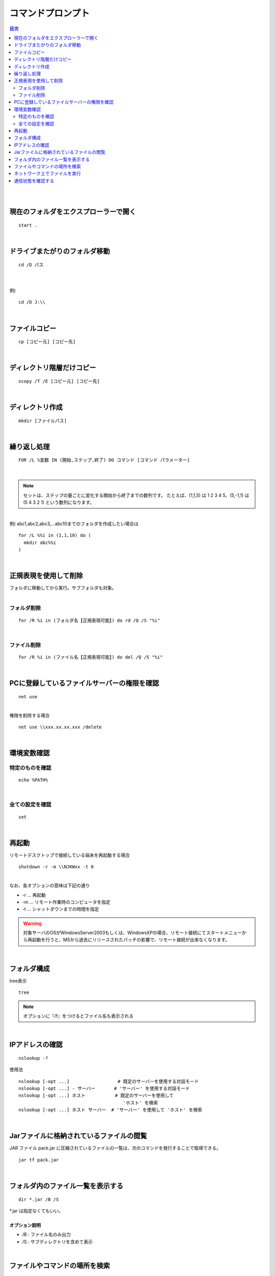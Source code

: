 ============================================================
コマンドプロンプト
============================================================

.. contents:: 目次
   :depth: 2


|
|


現在のフォルダをエクスプローラーで開く
============================================================

::

  start .

|


ドライブまたがりのフォルダ移動
============================================================

::

  cd /D パス

|
|
| 例)

::

  cd /D J:\\

|

ファイルコピー
============================================================

::

  cp [コピー元] [コピー先]

|

ディレクトリ階層だけコピー
============================================================

::

  xcopy /T /E [コピー元] [コピー先]

|

ディレクトリ作成
============================================================

::

  mkdir [ファイルパス]

|

繰り返し処理
============================================================

::

  FOR /L %変数 IN (開始,ステップ,終了) DO コマンド [コマンド パラメーター]

|

.. note::

   セットは、ステップの量ごとに変化する開始から終了までの数列です。
   たとえば、(1,1,5) は 1 2 3 4 5、(5,-1,1) は (5 4 3 2 1) という数列になります。

|
| 例) abc1,abc2,abc3,...abc10までのフォルダを作成したい場合は

::

  for /L %%i in (1,1,10) do (
    mkdir abc%%i
  )

|

正規表現を使用して削除
============================================================

| フォルダに移動してから実行。サブフォルダも対象。
|

フォルダ削除
---------------------------------

::

  for /R %i in (フォルダ名【正規表現可能】) do rd /Q /S "%i"

|

ファイル削除
---------------------------------

::

  for /R %i in (ファイル名【正規表現可能】) do del /Q /S "%i"

|

PCに登録しているファイルサーバーの権限を確認
============================================================

::

  net use

|
| 権限を削除する場合

::

  net use \\xxx.xx.xx.xxx /delete

|

環境変数確認
============================================================

特定のものを確認
---------------------------------

::

  echo %PATH%

|

全ての設定を確認
---------------------------------

::

  set

|


再起動
============================================================

| リモートデスクトップで接続している端末を再起動する場合

::

  shutdown -r -m \\NJKWxx -t 0


|
| なお、各オプションの意味は下記の通り

- -r ... 再起動
- -m ... リモート作業時のコンピュータを指定
- -t ... シャットダウンまでの時間を指定

.. warning::

  対象サーバのOSがWindowsServer2003もしくは、WindowsXPの場合、リモート接続にてスタートメニューから再起動を行うと、MSから過去にリリースされたパッチの影響で、リモート接続が出来なくなります。

|

フォルダ構成
============================================================

| tree表示

::

  tree

.. note::

  オプションに『/f』をつけるとファイル名も表示される

|

IPアドレスの確認
============================================================

::

  nslookup -?


使用法

::

   nslookup [-opt ...]                  # 既定のサーバーを使用する対話モード
   nslookup [-opt ...] - サーバー       # 'サーバー' を使用する対話モード
   nslookup [-opt ...] ホスト           # 既定のサーバーを使用して
                                          'ホスト' を検索
   nslookup [-opt ...] ホスト サーバー  # 'サーバー' を使用して 'ホスト' を検索

|

Jarファイルに格納されているファイルの閲覧
============================================================

JAR ファイル pack.jar に圧縮されているファイルの一覧は、次のコマンドを発行することで取得できる。

::

   jar tf pack.jar

|

フォルダ内のファイル一覧を表示する
============================================================

::

   dir *.jar /B /S


| *.jar は指定なくてもいい。
|
| **オプション説明**

- /B : ファイル名のみ出力
- /S : サブディレクトリを含めて表示

|

ファイルやコマンドの場所を検索
============================================================

::

   where <<実行コマンドなど>>


| コマンドの実行したときにどこの、何のファイルが場所を探すことが出来る。
|
| 例）

::

  C:\BL\DML08\20130917_hon>where find
  c:\java\gnuwin32\bin\find.exe
  c:\Windows\System32\find.exe
  c:\cygwin\bin\find.exe

|

ネットワーク上でファイルを実行
============================================================

| ネットワーク上でファイルを実行しようとすると、
| 「CMD では UNC パスは現在のディレクトリとしてサポートされません」と表示され、エラーになる。
| そのため、ほかのコンピュータ上のディレクトリに「cd」するには、あらかじめネットワークドライブを割り当てておかなければなる。
|
| ネットワーク割り当てコマンド

::

  pushd \\computer1\project1\program1

| 自動的にネットワークドライブが割り当てられ、そのディレクトリに移動する。
|
| 当該ディレクトリで作業後、次のコマンドを入力すると、ネットワークドライブが解除され、元のディレクトリに戻る。

::

  popd

| なお、認証を行うには、たとえば次のように入力して認証のダイアログボックスを表示し、ユーザー名とパスワードを入力してください。
|

::

  start \\computer1\project1\program1

|
|
| ネットワーク上のバッチを実行する場合は、下記ではさめばOK！

::

  rem 相対パスを取得して一時ディレクトリへ割り当て
  PUSHD %~dp0

  rem 上の処理を無効化
  POPD


- %~dp0 ： ツールが配置されている相対パスを取得

|
|


通信状態を確認する
============================================================

::

  netstat

|

.. note::

   オプション無しで実行可能。

|
| 例)

::

  netstat -n 1  // 1秒おきに表示

|
| **実行結果について**
|

.. image:: ./image/netstat.gif

|


.. list-table:: netstat実行結果詳細
   :header-rows: 1
   :widths: 30,10,60

   * - 状態
     - 頻度
     - 意味
   * - CLOSED
     - －
     - 未使用状態のTCPポート。通常これが表示されることはない
   * - LISTENING
     - ◎
     - 待ち受け状態（リッスン状態）のポート。netstatに-aオプションを付けると表示される
   * - SYN_SENT
     - ○
     - サーバに対して、通信開始の要求（SYN：Synchronize）を送信したが、まだそれに対する応答（ACK：Acknowledgement）を受け取っていない状態。相手が無応答のときもこの状態になる。ACKを受け取るとESTABLISHEDへ遷移する
   * - SYN_RECEIVED
     - －
     - クライアントからSYN要求を受け取った直後の状態。SYNに対するACKを送信するとESTABLISHEDへ遷移する
   * - ESTABLISHED
     - ◎
     - TCPコネクションが確立して通信している状態。netstatでは最もよく見る状態。どちらかが終了処理を始めると、FIN_WAIT_1もしくはCLOSE_WAITへ遷移する
   * - FIN_WAIT_1
     - －
     - 自分の側からFINを送信した状態。そのFINに対するACKを相手から受信すると、FIN_WAIT_2へ遷移するが、先に相手からのFINを受けるとCLOSINGへ遷移する
   * - FIN_WAIT_2
     - －
     - FINに対するACKを受信した状態。相手からのFINを受信して、それに対するACKを返すと、TIME_WAITへ遷移する
   * - CLOSE_WAIT
     - ○
     - 相手からのFINを受け取った状態。アプリケーションが終了すると、FINを送信してからLAST_ACKへ遷移する
   * - CLOSING
     - －
     - FINに対する相手からのACKを受けるとTIME_WAITへ遷移する
   * - LAST_ACK
     - －
     - 送信したFINに対するACK待ち状態。ACKを受け取るとCLOSEDへ遷移して終了する
   * - TIME_WAIT
     - ○
     - コネクションの終了待ち状態。しばらく待ったあと、CLOSEDへ遷移して終了する






